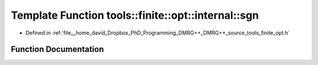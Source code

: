 .. _exhale_function_namespacetools_1_1finite_1_1opt_1_1internal_1a87b9da9cd1ba3039fcc7259fa221073f:

Template Function tools::finite::opt::internal::sgn
===================================================

- Defined in :ref:`file__home_david_Dropbox_PhD_Programming_DMRG++_DMRG++_source_tools_finite_opt.h`


Function Documentation
----------------------


.. doxygenfunction:: tools::finite::opt::internal::sgn(const T)
